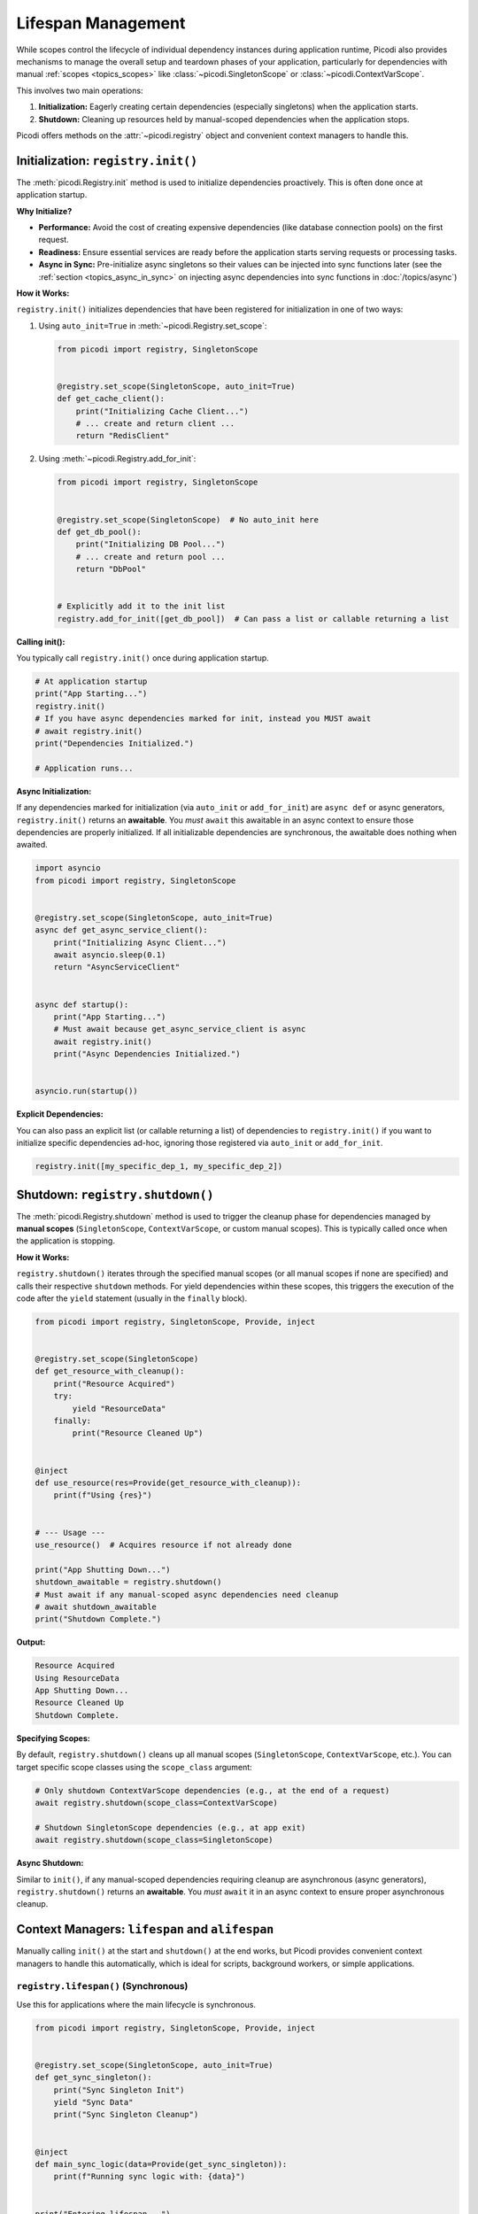 .. _topics_lifespan:

###################
Lifespan Management
###################

While scopes control the lifecycle of individual dependency instances during application runtime,
Picodi also provides mechanisms to manage the overall setup and teardown phases of your application, particularly for
dependencies with manual :ref:`scopes <topics_scopes>` like :class:`~picodi.SingletonScope` or :class:`~picodi.ContextVarScope`.

This involves two main operations:

1.  **Initialization:** Eagerly creating certain dependencies (especially singletons) when the application starts.
2.  **Shutdown:** Cleaning up resources held by manual-scoped dependencies when the application stops.

Picodi offers methods on the :attr:`~picodi.registry` object and convenient context managers to handle this.

***********************************
Initialization: ``registry.init()``
***********************************

The :meth:`picodi.Registry.init` method is used to initialize dependencies proactively.
This is often done once at application startup.

**Why Initialize?**

*   **Performance:** Avoid the cost of creating expensive dependencies (like database connection pools) on the first request.
*   **Readiness:** Ensure essential services are ready before the application starts serving requests or processing tasks.
*   **Async in Sync:** Pre-initialize async singletons so their values can be injected into sync functions later
    (see the :ref:`section <topics_async_in_sync>` on injecting async dependencies
    into sync functions in :doc:`/topics/async`)

**How it Works:**

``registry.init()`` initializes dependencies that have been registered for initialization in one of two ways:

1.  Using ``auto_init=True`` in :meth:`~picodi.Registry.set_scope`:

    .. code-block:: python

        from picodi import registry, SingletonScope


        @registry.set_scope(SingletonScope, auto_init=True)
        def get_cache_client():
            print("Initializing Cache Client...")
            # ... create and return client ...
            return "RedisClient"

2.  Using :meth:`~picodi.Registry.add_for_init`:

    .. code-block:: python

        from picodi import registry, SingletonScope


        @registry.set_scope(SingletonScope)  # No auto_init here
        def get_db_pool():
            print("Initializing DB Pool...")
            # ... create and return pool ...
            return "DbPool"


        # Explicitly add it to the init list
        registry.add_for_init([get_db_pool])  # Can pass a list or callable returning a list

**Calling init():**

You typically call ``registry.init()`` once during application startup.

.. code-block:: python

    # At application startup
    print("App Starting...")
    registry.init()
    # If you have async dependencies marked for init, instead you MUST await
    # await registry.init()
    print("Dependencies Initialized.")

    # Application runs...

**Async Initialization:**

If any dependencies marked for initialization (via ``auto_init`` or ``add_for_init``) are ``async def`` or async generators,
``registry.init()`` returns an **awaitable**. You *must* ``await`` this awaitable in an async context to ensure
those dependencies are properly initialized. If all initializable dependencies are synchronous,
the awaitable does nothing when awaited.

.. code-block:: python

    import asyncio
    from picodi import registry, SingletonScope


    @registry.set_scope(SingletonScope, auto_init=True)
    async def get_async_service_client():
        print("Initializing Async Client...")
        await asyncio.sleep(0.1)
        return "AsyncServiceClient"


    async def startup():
        print("App Starting...")
        # Must await because get_async_service_client is async
        await registry.init()
        print("Async Dependencies Initialized.")


    asyncio.run(startup())

**Explicit Dependencies:**

You can also pass an explicit list (or callable returning a list) of dependencies to
``registry.init()`` if you want to initialize specific dependencies ad-hoc,
ignoring those registered via ``auto_init`` or ``add_for_init``.

.. code-block:: python

    registry.init([my_specific_dep_1, my_specific_dep_2])

*********************************
Shutdown: ``registry.shutdown()``
*********************************

The :meth:`picodi.Registry.shutdown` method is used to trigger the cleanup phase for dependencies managed
by **manual scopes** (``SingletonScope``, ``ContextVarScope``, or custom manual scopes).
This is typically called once when the application is stopping.

**How it Works:**

``registry.shutdown()`` iterates through the specified manual scopes (or all manual scopes if none are specified)
and calls their respective ``shutdown`` methods. For yield dependencies within these scopes,
this triggers the execution of the code after the ``yield`` statement (usually in the ``finally`` block).

.. code-block:: python

    from picodi import registry, SingletonScope, Provide, inject


    @registry.set_scope(SingletonScope)
    def get_resource_with_cleanup():
        print("Resource Acquired")
        try:
            yield "ResourceData"
        finally:
            print("Resource Cleaned Up")


    @inject
    def use_resource(res=Provide(get_resource_with_cleanup)):
        print(f"Using {res}")


    # --- Usage ---
    use_resource()  # Acquires resource if not already done

    print("App Shutting Down...")
    shutdown_awaitable = registry.shutdown()
    # Must await if any manual-scoped async dependencies need cleanup
    # await shutdown_awaitable
    print("Shutdown Complete.")

**Output:**

.. code-block:: text

    Resource Acquired
    Using ResourceData
    App Shutting Down...
    Resource Cleaned Up
    Shutdown Complete.

**Specifying Scopes:**

By default, ``registry.shutdown()`` cleans up all manual scopes (``SingletonScope``, ``ContextVarScope``, etc.).
You can target specific scope classes using the ``scope_class`` argument:

.. code-block:: python

    # Only shutdown ContextVarScope dependencies (e.g., at the end of a request)
    await registry.shutdown(scope_class=ContextVarScope)

    # Shutdown SingletonScope dependencies (e.g., at app exit)
    await registry.shutdown(scope_class=SingletonScope)

**Async Shutdown:**

Similar to ``init()``, if any manual-scoped dependencies requiring cleanup are asynchronous (async generators),
``registry.shutdown()`` returns an **awaitable**.
You *must* ``await`` it in an async context to ensure proper asynchronous cleanup.

************************************************
Context Managers: ``lifespan`` and ``alifespan``
************************************************

Manually calling ``init()`` at the start and ``shutdown()`` at the end works, but Picodi provides
convenient context managers to handle this automatically, which is ideal for scripts, background workers,
or simple applications.

``registry.lifespan()`` (Synchronous)
=====================================
Use this for applications where the main lifecycle is synchronous.

.. code-block:: python

    from picodi import registry, SingletonScope, Provide, inject


    @registry.set_scope(SingletonScope, auto_init=True)
    def get_sync_singleton():
        print("Sync Singleton Init")
        yield "Sync Data"
        print("Sync Singleton Cleanup")


    @inject
    def main_sync_logic(data=Provide(get_sync_singleton)):
        print(f"Running sync logic with: {data}")


    print("Entering lifespan...")
    with registry.lifespan():  # Handles init() and shutdown()
        main_sync_logic()
    print("Exited lifespan.")

**Output:**

.. code-block:: text

    Entering lifespan...
    Sync Singleton Init
    Running sync logic with: Sync Data
    Sync Singleton Cleanup
    Exited lifespan.

``registry.alifespan()`` (Asynchronous)
=======================================
Use this for applications with an asynchronous main lifecycle.
It handles ``await registry.init()`` and ``await registry.shutdown()``.

.. code-block:: python

    import asyncio
    from picodi import registry, SingletonScope, Provide, inject


    @registry.set_scope(SingletonScope, auto_init=True)
    async def get_async_singleton():
        print("Async Singleton Init")
        await asyncio.sleep(0.05)
        yield "Async Data"
        print("Async Singleton Cleanup")
        await asyncio.sleep(0.05)


    @inject
    async def main_async_logic(data=Provide(get_async_singleton)):
        print(f"Running async logic with: {data}")


    async def run_app():
        print("Entering alifespan...")
        async with registry.alifespan():  # Handles await init() and await shutdown()
            await main_async_logic()
        print("Exited alifespan.")


    asyncio.run(run_app())

**Output:**

.. code-block:: text

    Entering alifespan...
    Async Singleton Init
    Running async logic with: Async Data
    Async Singleton Cleanup
    Exited alifespan.

These context managers significantly simplify managing the setup and teardown phases
for applications that don't have complex startup/shutdown sequences handled by a framework.

****************
Key Takeaways
****************

*   Use :meth:`~picodi.Registry.init` (often with ``auto_init=True`` or ``add_for_init``) at startup to
    eagerly initialize dependencies. ``await`` it if initializing async dependencies.
*   Use :meth:`~picodi.Registry.shutdown` at exit to clean up manual-scoped dependencies
    (:class:`~picodi.SingletonScope`, :class:`~picodi.ContextVarScope`). ``await`` it if cleaning up async dependencies.
*   Use ``with registry.lifespan():`` for simple synchronous application lifecycles.
*   Use ``async with registry.alifespan():`` for simple asynchronous application lifecycles.
*   Proper lifespan management ensures resources are initialized correctly and released cleanly.

Next, let's focus specifically on considerations when working with :ref:`Asynchronous Code <topics_async>`.
